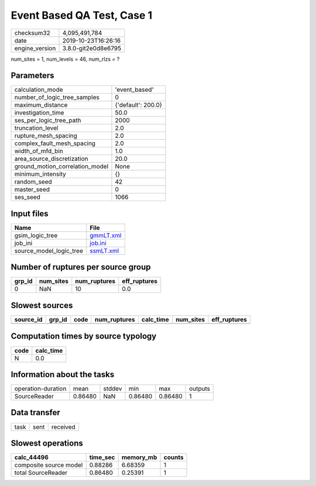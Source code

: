 Event Based QA Test, Case 1
===========================

============== ===================
checksum32     4,095,491,784      
date           2019-10-23T16:26:16
engine_version 3.8.0-git2e0d8e6795
============== ===================

num_sites = 1, num_levels = 46, num_rlzs = ?

Parameters
----------
=============================== ==================
calculation_mode                'event_based'     
number_of_logic_tree_samples    0                 
maximum_distance                {'default': 200.0}
investigation_time              50.0              
ses_per_logic_tree_path         2000              
truncation_level                2.0               
rupture_mesh_spacing            2.0               
complex_fault_mesh_spacing      2.0               
width_of_mfd_bin                1.0               
area_source_discretization      20.0              
ground_motion_correlation_model None              
minimum_intensity               {}                
random_seed                     42                
master_seed                     0                 
ses_seed                        1066              
=============================== ==================

Input files
-----------
======================= ========================
Name                    File                    
======================= ========================
gsim_logic_tree         `gmmLT.xml <gmmLT.xml>`_
job_ini                 `job.ini <job.ini>`_    
source_model_logic_tree `ssmLT.xml <ssmLT.xml>`_
======================= ========================

Number of ruptures per source group
-----------------------------------
====== ========= ============ ============
grp_id num_sites num_ruptures eff_ruptures
====== ========= ============ ============
0      NaN       10           0.0         
====== ========= ============ ============

Slowest sources
---------------
========= ====== ==== ============ ========= ========= ============
source_id grp_id code num_ruptures calc_time num_sites eff_ruptures
========= ====== ==== ============ ========= ========= ============
========= ====== ==== ============ ========= ========= ============

Computation times by source typology
------------------------------------
==== =========
code calc_time
==== =========
N    0.0      
==== =========

Information about the tasks
---------------------------
================== ======= ====== ======= ======= =======
operation-duration mean    stddev min     max     outputs
SourceReader       0.86480 NaN    0.86480 0.86480 1      
================== ======= ====== ======= ======= =======

Data transfer
-------------
==== ==== ========
task sent received
==== ==== ========

Slowest operations
------------------
====================== ======== ========= ======
calc_44496             time_sec memory_mb counts
====================== ======== ========= ======
composite source model 0.88286  6.68359   1     
total SourceReader     0.86480  0.25391   1     
====================== ======== ========= ======
